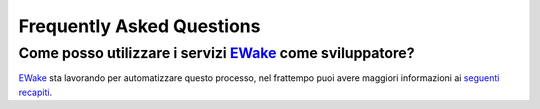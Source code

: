 Frequently Asked Questions
==========================

Come posso utilizzare i servizi `EWake <https://ewake.it>`_ come sviluppatore?
------------------------------------------------------------------------------

`EWake <https://ewake.it>`_ sta lavorando per automatizzare questo processo, nel frattempo puoi avere maggiori informazioni ai `seguenti recapiti <https://ewake.it>`_.